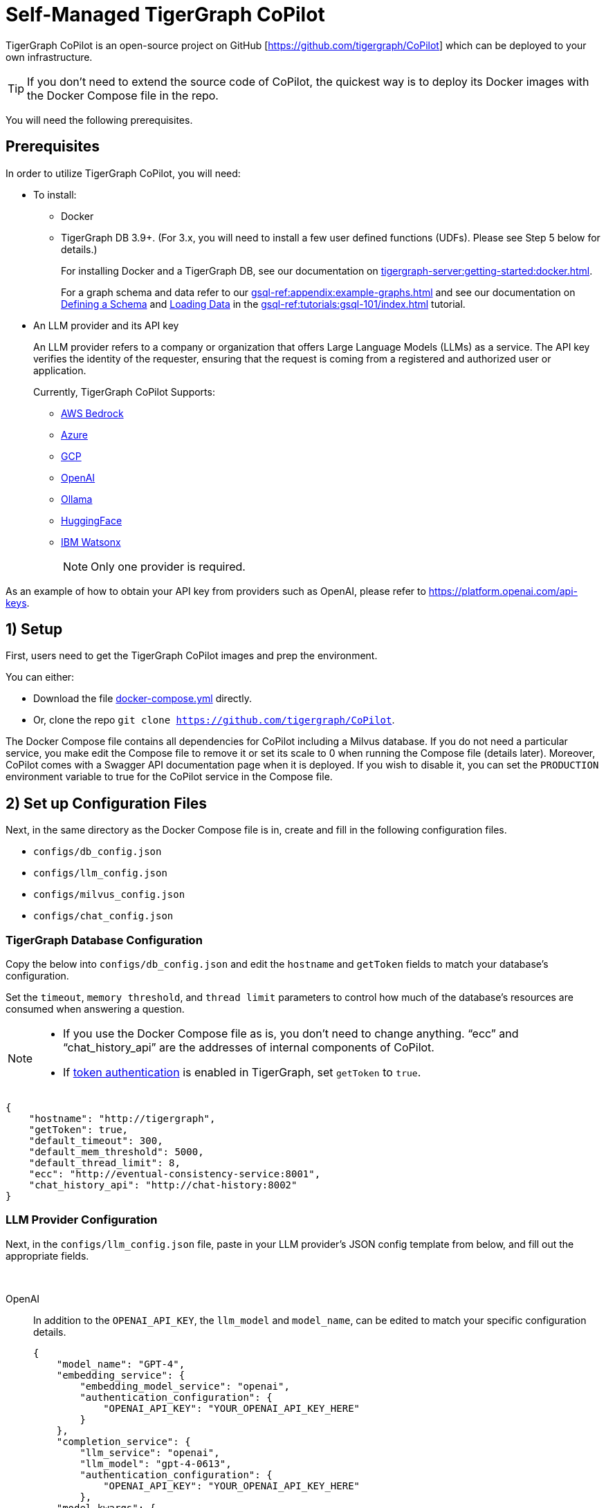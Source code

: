 = Self-Managed TigerGraph CoPilot
:experimental:
:tabs:



TigerGraph CoPilot is an open-source project on GitHub [https://github.com/tigergraph/CoPilot[]] which can be deployed to your own infrastructure.

[TIP]
====
If you don’t need to extend the source code of CoPilot, the quickest way is to deploy its Docker images with the Docker Compose file in the repo.
====

You will need the following prerequisites.

== Prerequisites

In order to utilize TigerGraph CoPilot, you will need:

* To install:
** Docker
** TigerGraph DB 3.9+. (For 3.x, you will need to install a few user defined functions (UDFs). Please see Step 5 below for details.)
+
====
For installing Docker and a TigerGraph DB, see our documentation on xref:tigergraph-server:getting-started:docker.adoc[].

For a graph schema and data refer to our xref:gsql-ref:appendix:example-graphs.adoc[] and
see our documentation on xref:gsql-ref:tutorials:gsql-101/define-a-schema.adoc[Defining a Schema] and xref:gsql-ref:tutorials:gsql-101/load-data-gsql-101.adoc[Loading Data] in the xref:gsql-ref:tutorials:gsql-101/index.adoc[] tutorial.
====

* An LLM provider and its API key
+
====
An LLM provider refers to a company or organization that offers Large Language Models (LLMs) as a service.
The API key verifies the identity of the requester, ensuring that the request is coming from a registered and authorized user or application.
====
+
Currently, TigerGraph CoPilot Supports:
+
** https://aws.amazon.com/bedrock/[AWS Bedrock]
** https://azure.microsoft.com/en-us[Azure]
** https://cloud.google.com/ai/llms?hl=en[GCP]
** https://openai.com[OpenAI]
** https://ollama.com/library?sort=popular[Ollama]
** https://huggingface.co/models[HuggingFace]
** https://www.ibm.com/products/watsonx-ai/foundation-models[IBM Watsonx]
+
[NOTE]
====
Only one provider is required.
====

As an example of how to obtain your API key from providers such as OpenAI, please refer to https://platform.openai.com/api-keys.

== 1) Setup

First, users need to get the TigerGraph CoPilot images and prep the environment.

.You can either:

* Download the file https://raw.githubusercontent.com/tigergraph/copilot/main/docker-compose.yml[docker-compose.yml] directly.
* Or, clone the repo `git clone https://github.com/tigergraph/CoPilot`.

The Docker Compose file contains all dependencies for CoPilot including a Milvus database. If you do not need a particular service, you make edit the Compose file to remove it or set its scale to 0 when running the Compose file (details later). Moreover, CoPilot comes with a Swagger API documentation page when it is deployed.
If you wish to disable it, you can set the `PRODUCTION` environment variable to true for the CoPilot service in the Compose file.

== 2) Set up Configuration Files

Next, in the same directory as the Docker Compose file is in, create and fill in the following configuration files.

* `configs/db_config.json`
* `configs/llm_config.json`
* `configs/milvus_config.json`
* `configs/chat_config.json`


=== TigerGraph Database Configuration

Copy the below into `configs/db_config.json` and edit the `hostname` and `getToken` fields to match your database's configuration. 


Set the `timeout`, `memory threshold`, and `thread limit` parameters to control how much of the database's resources are consumed when answering a question.

[NOTE]
====
* If you use the Docker Compose file as is, you don't need to change anything. “ecc” and “chat_history_api” are the addresses of internal components of CoPilot.
* If xref:tigergraph-server:user-access:enabling-user-authentication#_enable_restpp_authentication[token authentication] is enabled in TigerGraph, set `getToken` to `true`.
====

[source, console]
----
{
    "hostname": "http://tigergraph",
    "getToken": true,
    "default_timeout": 300,
    "default_mem_threshold": 5000,
    "default_thread_limit": 8,
    "ecc": "http://eventual-consistency-service:8001",
    "chat_history_api": "http://chat-history:8002"
}
----

=== LLM Provider Configuration
Next, in the `configs/llm_config.json` file, paste in your LLM provider's JSON config template from below, and fill out the appropriate fields.


{empty} +

[tabs]
====
OpenAI::
+
In addition to the `OPENAI_API_KEY`, the `llm_model` and `model_name`, can be edited to match your specific configuration details.
+
[source, console]
----
{
    "model_name": "GPT-4",
    "embedding_service": {
        "embedding_model_service": "openai",
        "authentication_configuration": {
            "OPENAI_API_KEY": "YOUR_OPENAI_API_KEY_HERE"
        }
    },
    "completion_service": {
        "llm_service": "openai",
        "llm_model": "gpt-4-0613",
        "authentication_configuration": {
            "OPENAI_API_KEY": "YOUR_OPENAI_API_KEY_HERE"
        },
    "model_kwargs": {
        "temperature": 0
    },
    "prompt_path": "./app/prompts/openai_gpt4/"
    }
}
----

GCP::
+
. Follow the GCP authentication information found https://cloud.google.com/docs/authentication/application-default-credentials#GAC[here] and create a `Service Account` with `VertexAI` credentials.
+
. Then, add the following to the `docker run` command:
+
[source, console]
----
-v $(pwd)/configs/SERVICE_ACCOUNT_CREDS.json:/SERVICE_ACCOUNT_CREDS.json -e GOOGLE_APPLICATION_CREDENTIALS=/SERVICE_ACCOUNT_CREDS.json
----
+
. Finally, your JSON config should as below:
+
[source, console]
----
{
    "model_name": "GCP-text-bison",
    "embedding_service": {
        "embedding_model_service": "vertexai",
        "authentication_configuration": {}
    },
    "completion_service": {
        "llm_service": "vertexai",
        "llm_model": "text-bison",
        "model_kwargs": {
            "temperature": 0
        },
    "prompt_path": "./app/prompts/gcp_vertexai_palm/"
    }
}
----

Azure::
+
In addition to the `AZURE_OPENAI_ENDPOINT`, `AZURE_OPENAI_API_KEY`, and `azure_deployment`, the `llm_model` and `model_name` can be edited to match your specific configuration details.
+
[source, console]
----
{
    "model_name": "GPT35Turbo",
    "embedding_service": {
        "embedding_model_service": "azure",
        "azure_deployment":"YOUR_EMBEDDING_DEPLOYMENT_HERE",
        "authentication_configuration": {
            "OPENAI_API_TYPE": "azure",
            "OPENAI_API_VERSION": "2022-12-01",
            "AZURE_OPENAI_ENDPOINT": "YOUR_AZURE_ENDPOINT_HERE",
            "AZURE_OPENAI_API_KEY": "YOUR_AZURE_API_KEY_HERE"
        }
    },
    "completion_service": {
        "llm_service": "azure",
        "azure_deployment": "YOUR_COMPLETION_DEPLOYMENT_HERE",
        "openai_api_version": "2023-07-01-preview",
        "llm_model": "gpt-35-turbo-instruct",
        "authentication_configuration": {
            "OPENAI_API_TYPE": "azure",
            "AZURE_OPENAI_ENDPOINT": "YOUR_AZURE_ENDPOINT_HERE",
            "AZURE_OPENAI_API_KEY": "YOUR_AZURE_API_KEY_HERE"
        },
        "model_kwargs": {
            "temperature": 0
        },
        "prompt_path": "./app/prompts/azure_open_ai_gpt35_turbo_instruct/"
    }
}
----

AWS Bedrock::
+
Specify, your configuration details in the sample file below:
+
[source, console]
----
    "model_name": "Claude-3-haiku",
    "embedding_service": {
        "embedding_model_service": "bedrock",
        "embedding_model":"amazon.titan-embed-text-v1",
        "authentication_configuration": {
            "AWS_ACCESS_KEY_ID": "ACCESS_KEY",
            "AWS_SECRET_ACCESS_KEY": "SECRET"
        }
    },
    "completion_service": {
        "llm_service": "bedrock",
        "llm_model": "anthropic.claude-3-haiku-20240307-v1:0",
        "authentication_configuration": {
            "AWS_ACCESS_KEY_ID": "ACCESS_KEY",
            "AWS_SECRET_ACCESS_KEY": "SECRET"
        },
        "model_kwargs": {
            "temperature": 0,
        },
        "prompt_path": "./app/prompts/aws_bedrock_claude3haiku/"
    }
}
----
====



=== Milvus Configuration

Milvus is CoPilot's vector database. Copy the below into `configs/milvus_config.json` and edit the `host` and `port` fields to match your Milvus configuration. If running the Docker Compose file as is, you don’t need to change anything. The `host` address in the template is used by the Docker Compose file.

* `username` and `password` can also be configured below if required by your Milvus setup.
* `enabled` should always be `"true"` for now as Milvus is the only embedding store supported.

[source, console]
----
{
    "host": "milvus-standalone",
    "port": 19541,
    "username": "",
    "password": "",
    "enabled": "true",
    "sync_interval_seconds": 60
}
----

== Chat History Configuration
Copy the below code into `configs/chat_config.json``. You shouldn’t need to change anything unless you change the port of the chat history service in the Docker Compose file.

[source, console]
----
{
    "apiPort":"8002",
    "dbPath": "chats.db",
    "dbLogPath": "db.log",
    "logPath": "requestLogs.jsonl",
    ​​"conversationAccessRoles": ["superuser", "globaldesigner"]
}
----

== 3) (Optional) Logging

Users can also configure logging in TigerGraph CoPilot service.

=== Create log configuration file

Copy the below into `configs/log_config.json` and edit the appropriate values to suit your needs.

[source, console]
----
{
    "log_file_path": "logs",
    "log_max_size": 10485760,
    "log_backup_count": 10
}
----

The log is rotated and the rotation is based on the size and backups.
These configurations are applied in the `LogWriter` to the standard Python logging package.

Operational and audit logs are recorded.

.Outputs include:
* `log.ERROR`
* `log.INFO`
* and `log.AUDIT-COPILOT`

=== Configure Logging Level in Dockerfile

To configure the logging level of the service, edit the Docker Compose file.

.By default, the logging level is set to "INFO".
[source, console]
----
ENV LOGLEVEL="INFO"
----

This line can be changed to support different logging levels.

.The levels are described below:
[cols="2", separator=¦ ]
|===
¦ Level ¦ Description

¦ `CRITICAL`
¦ A serious error.

¦ `ERROR`
¦ Failing to perform functions.

¦ `WARNING`
¦ Indication of unexpected problems, e.g. failure to map a user's question to the graph schema.

¦ `INFO`
¦ Confirming that the service is performing as expected.

¦ `DEBUG`
¦ Detailed information, e.g. the functions retrieved during the `GenerateFunction` step, etc.

¦ `DEBUG_PII`
¦ Finer-grained information that could potentially include `PII`, such as a user's question, the complete function call (with parameters), and the LLM's natural language response.

¦ NOTSET
¦ All messages are processed.
|===

== 4) Start CoPilot

Now, simply run `docker compose up -d` and wait for all the services to start. If you don’t want to use the included Milvus DB, you can set its scale to 0 to not start it: `docker compose up -d --scale milvus-standalone=0 --scale etcd=0 --scale minio=0`.

== 5) Install UDFs
This step is not needed for TigerGraph databases version 4.x. For TigerGraph 3.x, we need to install a few user defined functions (UDFs) for CoPilot to work.

1. On the machine that hosts the TigerGraph database, switch to the user of TigerGraph: `sudo su - tigergraph`. If TigerGraph is running on a cluster, you can do this on any one of the machines.
2. Download the two files https://raw.githubusercontent.com/tigergraph/CoPilot/dev/copilot/udfs/milvus/rest/ExprFunctions.hpp[ExprFunctions.hpp] and https://raw.githubusercontent.com/tigergraph/CoPilot/dev/copilot/udfs/milvus/rest/ExprUtil.hpp[ExprUtil.hpp].
+
[CAUTION]
====
If you already have custom UDFs, copy them to those two files. Installing the UDF files will overwrite any UDFs already installed in the database.
====
3. In a terminal, run the following command to enable UDF installation:
+
[source, console]
----
gadmin config set GSQL.UDF.EnablePutTgExpr true
gadmin config set GSQL.UDF.Policy.Enable false
gadmin config apply
gadmin restart GSQL
----
4. Enter a GSQL shell, and run the following command to install the UDF files.
+
[source, console]
----
PUT tg_ExprFunctions FROM "./tg_ExprFunctions.hpp"
PUT tg_ExprUtil FROM "./tg_ExprUtil.hpp"
----
5. Quit the GSQL shell, and run the following command in the terminal to disable UDF installation for security purpose.
[source, console]
----
gadmin config set GSQL.UDF.EnablePutTgExpr false
gadmin config set GSQL.UDF.Policy.Enable true
gadmin config apply
gadmin restart GSQL
----

== Next Steps

Once, that is running now you can move on to the five ways to xref:tg-copilot:using-copilot:index.adoc[Use TigerGraph Co-Pilot].

Return to xref:tg-copilot:intro:index.adoc[] for a different topic.
